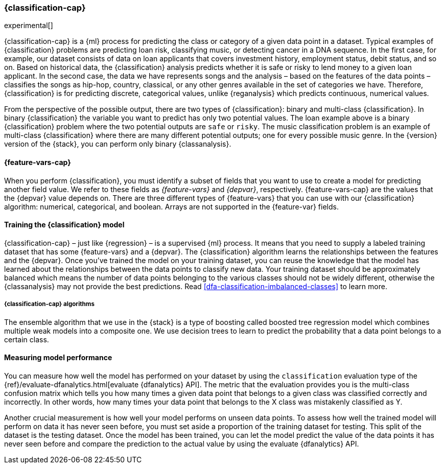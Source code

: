 [role="xpack"]
[[dfa-classification]]
=== {classification-cap}

experimental[]

{classification-cap} is a {ml} process for predicting the class or category of a 
given data point in a dataset. Typical examples of {classification} problems are 
predicting loan risk, classifying music, or detecting cancer in a DNA sequence. 
In the first case, for example, our dataset consists of data on loan applicants 
that covers investment history, employment status, debit status, and so on. 
Based on historical data, the {classification} analysis predicts whether it is 
safe or risky to lend money to a given loan applicant. In the second case, the 
data we have represents songs and the analysis – based on the features of the 
data points – classifies the songs as hip-hop, country, classical, or any 
other genres available in the set of categories we have. Therefore, 
{classification} is for predicting discrete, categorical values, unlike 
{reganalysis} which predicts continuous, numerical values.

From the perspective of the possible output, there are two types of 
{classification}: binary and multi-class {classification}. In binary 
{classification} the variable you want to predict has only two potential values. 
The loan example above is a binary {classification} problem where the two 
potential outputs are `safe` or `risky`. The music classification problem is an 
example of multi-class {classification} where there are many different potential 
outputs; one for every possible music genre. In the {version} version of the 
{stack}, you can perform only binary {classanalysis}.


[discrete]
[[dfa-classification-features]]
==== {feature-vars-cap}

When you perform {classification}, you must identify a subset of fields that you 
want to use to create a model for predicting another field value. We refer to 
these fields as _{feature-vars}_ and _{depvar}_, respectively. 
{feature-vars-cap} are the values that the {depvar} value depends on. There are 
three different types of {feature-vars} that you can use with our 
{classification} algorithm: numerical, categorical, and boolean. Arrays are not 
supported in the {feature-var} fields.


[discrete]
[[dfa-classification-supervised]]
==== Training the {classification} model

{classification-cap} – just like {regression} – is a supervised {ml} process. It 
means that you need to supply a labeled training dataset that has some 
{feature-vars} and a {depvar}. The {classification} algorithm learns the 
relationships between the features and the {depvar}. Once you’ve trained the 
model on your training dataset, you can reuse the knowledge that the model has 
learned about the relationships between the data points to classify new data. 
Your training dataset should be approximately balanced which means the number of 
data points belonging to the various classes should not be widely different, 
otherwise the {classanalysis} may not provide the best predictions. Read 
<<dfa-classification-imbalanced-classes>> to learn more.


[discrete]
[[dfa-classification-algorithm]]
===== {classification-cap} algorithms

The ensemble algorithm that we use in the {stack} is a type of boosting called 
boosted tree regression model which combines multiple weak models into a 
composite one. We use decision trees to learn to predict the probability that 
a data point belongs to a certain class.


[discrete]
[[dfa-classification-evaluation]]
==== Measuring model performance

You can measure how well the model has performed on your dataset by using the 
`classification` evaluation type of the 
{ref}/evaluate-dfanalytics.html[evaluate {dfanalytics} API]. The metric that the 
evaluation provides you is the multi-class confusion matrix which tells you how 
many times a given data point that belongs to a given class was classified 
correctly and incorrectly. In other words, how many times your data point that 
belongs to the X class was mistakenly classified as Y.

Another crucial measurement is how well your model performs on unseen data 
points. To assess how well the trained model will perform on data it has never 
seen before, you must set aside a proportion of the training dataset for 
testing. This split of the dataset is the testing dataset. Once the model has 
been trained, you can let the model predict the value of the data points it has 
never seen before and compare the prediction to the actual value by using the 
evaluate {dfanalytics} API.
